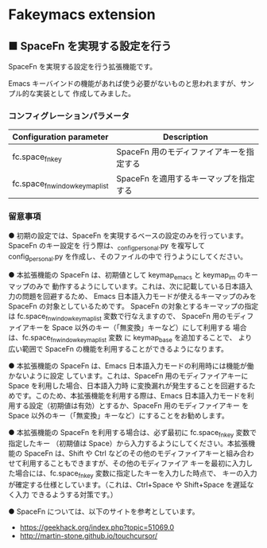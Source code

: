 #+STARTUP: showall indent

* Fakeymacs extension

** ■ SpaceFn を実現する設定を行う

SpaceFn を実現する設定を行う拡張機能です。

Emacs キーバインドの機能があれば使う必要がないものと思われますが、サンプル的な実装として
作成してみました。

*** コンフィグレーションパラメータ

|--------------------------------+------------------------------------------|
| Configuration parameter        | Description                              |
|--------------------------------+------------------------------------------|
| fc.space_fn_key                | SpaceFn 用のモディファイアキーを指定する |
| fc.space_fn_window_keymap_list | SpaceFn を適用するキーマップを指定する   |
|--------------------------------+------------------------------------------|

*** 留意事項

● 初期の設定では、SpaceFn を実現するベースの設定のみを行っています。SpaceFn のキー設定を
行う際は、_config_personal.py を複写して config_personal.py を作成し、そのファイルの中で
行うようにしてください。

● 本拡張機能の SpaceFn は、初期値として keymap_emacs と keymap_im のキーマップのみで
動作するようにしています。これは、次に記載している日本語入力の問題を回避するため、
Emacs 日本語入力モードが使えるキーマップのみを SpaceFn の対象としているためです。
SpaceFn の対象とするキーマップの指定は fc.space_fn_window_keymap_list 変数で行なえますので、
SpaceFn 用のモディファイアキーを Space 以外のキー（「無変換」キーなど）にして利用する
場合は、fc.space_fn_window_keymap_list 変数 に keymap_base を追加することで、
より広い範囲で SpaceFn の機能を利用することができるようになります。

● 本拡張機能の SpaceFn は、Emacs 日本語入力モードの利用時には機能が働かないように設定
しています。これは、SpaceFn 用のモディファイアキーに Space を利用した場合、日本語入力時
に変換漏れが発生することを回避するためです。このため、本拡張機能を利用する際は、Emacs
日本語入力モードを利用する設定（初期値は有効）とするか、SpaceFn 用のモディファイアキー
を Space 以外のキー（「無変換」キーなど）にすることをお勧めします。

● 本拡張機能の SpaceFn を利用する場合は、必ず最初に fc.space_fn_key 変数で指定したキー
（初期値は Space）から入力するようにしてください。本拡張機能の SpaceFn は、Shift や Ctrl
などのその他のモディファイアキーと組み合わせて利用することもできますが、その他のモディファイア
キーを最初に入力した場合には、fc.space_fn_key 変数に指定したキーを入力した時点で、
キーの入力が確定する仕様としています。（これは、Ctrl+Space や Shift+Space を遅延なく入力
できるようする対策です。）

● SpaceFn については、以下のサイトを参考としています。

- https://geekhack.org/index.php?topic=51069.0
- http://martin-stone.github.io/touchcursor/
